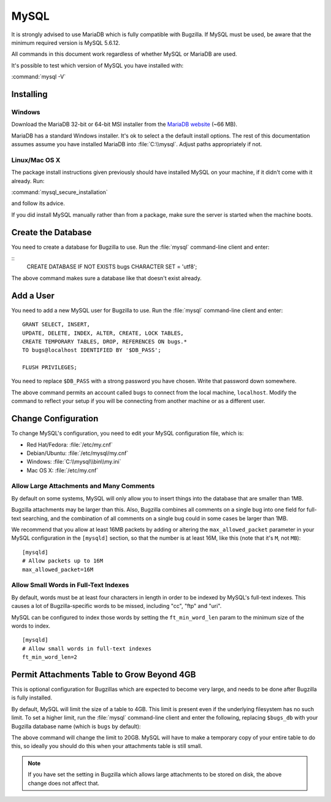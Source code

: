 .. _mysql:

MySQL
#####

It is strongly advised to use MariaDB which is fully compatible with Bugzilla.  If MySQL must be used, be aware that the minimum required version is MySQL 5.6.12.

All commands in this document work regardless of whether MySQL or MariaDB are used.

It's possible to test which version of MySQL you have installed with:

:command:`mysql -V`

Installing
==========

Windows
-------

Download the MariaDB 32-bit or 64-bit MSI installer from the
`MariaDB website <https://mariadb.org/download/?t=mariadb&os=windows>`_ (~66 MB).

MariaDB has a standard Windows installer. It's ok to select a the
default install options. The rest of this documentation assumes assume you
have installed MariaDB into :file:`C:\\mysql`. Adjust paths appropriately if not.

Linux/Mac OS X
--------------

The package install instructions given previously should have installed MySQL
on your machine, if it didn't come with it already. Run:

:command:`mysql_secure_installation`

and follow its advice.

If you did install MySQL manually rather than from a package, make sure the
server is started when the machine boots.

Create the Database
===================

You need to create a database for Bugzilla to use. Run the :file:`mysql`
command-line client and enter:

::
    CREATE DATABASE IF NOT EXISTS bugs CHARACTER SET = 'utf8';

The above command makes sure a database like that doesn't exist already.

.. _mysql-add-user:

Add a User
==========

You need to add a new MySQL user for Bugzilla to use. Run the :file:`mysql`
command-line client and enter:

::

    GRANT SELECT, INSERT,
    UPDATE, DELETE, INDEX, ALTER, CREATE, LOCK TABLES,
    CREATE TEMPORARY TABLES, DROP, REFERENCES ON bugs.*
    TO bugs@localhost IDENTIFIED BY '$DB_PASS';

    FLUSH PRIVILEGES;

You need to replace ``$DB_PASS`` with a strong password you have chosen.
Write that password down somewhere.

The above command permits an account called ``bugs``
to connect from the local machine, ``localhost``. Modify the command to
reflect your setup if you will be connecting from another
machine or as a different user.

Change Configuration
====================

To change MySQL's configuration, you need to edit your MySQL
configuration file, which is:

* Red Hat/Fedora: :file:`/etc/my.cnf`
* Debian/Ubuntu: :file:`/etc/mysql/my.cnf`
* Windows: :file:`C:\\mysql\\bin\\my.ini`
* Mac OS X: :file:`/etc/my.cnf`

.. _mysql-max-allowed-packet:

Allow Large Attachments and Many Comments
-----------------------------------------

By default on some systems, MySQL will only allow you to insert things
into the database that are smaller than 1MB.

Bugzilla attachments
may be larger than this. Also, Bugzilla combines all comments
on a single bug into one field for full-text searching, and the
combination of all comments on a single bug could in some cases
be larger than 1MB.

We recommend that you allow at least 16MB packets by
adding or altering the ``max_allowed_packet`` parameter in your MySQL
configuration in the ``[mysqld]`` section, so that the number is at least
16M, like this (note that it's ``M``, not ``MB``):

::

    [mysqld]
    # Allow packets up to 16M
    max_allowed_packet=16M

.. _mysql-small-words:

Allow Small Words in Full-Text Indexes
--------------------------------------

By default, words must be at least four characters in length
in order to be indexed by MySQL's full-text indexes. This causes
a lot of Bugzilla-specific words to be missed, including "cc",
"ftp" and "uri".

MySQL can be configured to index those words by setting the
``ft_min_word_len`` param to the minimum size of the words to index.

::

    [mysqld]
    # Allow small words in full-text indexes
    ft_min_word_len=2

.. _mysql-attach-table-size:

Permit Attachments Table to Grow Beyond 4GB
===========================================

This is optional configuration for Bugzillas which are expected to become
very large, and needs to be done after Bugzilla is fully installed.

By default, MySQL will limit the size of a table to 4GB.
This limit is present even if the underlying filesystem
has no such limit.  To set a higher limit, run the :file:`mysql`
command-line client and enter the following, replacing ``$bugs_db``
with your Bugzilla database name (which is ``bugs`` by default):

.. code-block:: sql
   :force:

    USE $bugs_db;
    
    ALTER TABLE attachments AVG_ROW_LENGTH=1000000, MAX_ROWS=20000;

The above command will change the limit to 20GB. MySQL will have
to make a temporary copy of your entire table to do this, so ideally
you should do this when your attachments table is still small.

.. note:: If you have set the setting in Bugzilla which allows large
   attachments to be stored on disk, the above change does not affect that.
